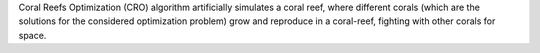 Coral Reefs Optimization (CRO) algorithm artificially simulates a coral reef, where different corals (which are the solutions for the considered optimization problem) grow and reproduce in a coral-reef, fighting with other corals for space. 


